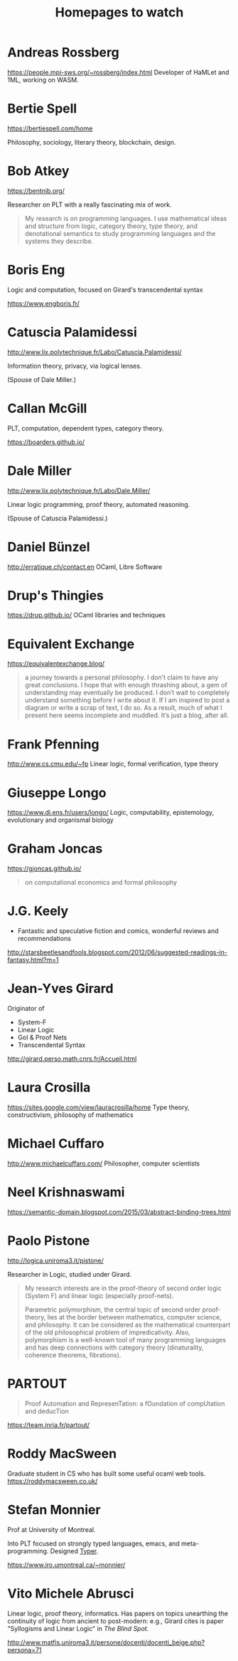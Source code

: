 #+TITLE: Homepages to watch

* Andreas Rossberg
https://people.mpi-sws.org/~rossberg/index.html
Developer of HaMLet and 1ML, working on WASM.
* Bertie Spell
https://bertiespell.com/home

Philosophy, sociology, literary theory, blockchain, design.
* Bob Atkey
https://bentnib.org/

Researcher on PLT with a really fascinating mix of work.

#+BEGIN_QUOTE
My research is on programming languages. I use mathematical ideas and structure
from logic, category theory, type theory, and denotational semantics to study
programming languages and the systems they describe.
#+END_QUOTE
* Boris Eng
Logic and computation, focused on Girard's transcendental syntax

https://www.engboris.fr/
* Catuscia Palamidessi
http://www.lix.polytechnique.fr/Labo/Catuscia.Palamidessi/

Information theory, privacy, via logical lenses.

(Spouse of Dale Miller.)
* Callan McGill

PLT, computation, dependent types, category theory.

https://boarders.github.io/
* Dale Miller
http://www.lix.polytechnique.fr/Labo/Dale.Miller/

Linear logic programming, proof theory, automated reasoning.

(Spouse of Catuscia Palamidessi.)
* Daniel Bünzel
http://erratique.ch/contact.en
OCaml, Libre Software
* Drup's Thingies
https://drup.github.io/
OCaml libraries and techniques
* Equivalent Exchange
https://equivalentexchange.blog/

#+BEGIN_QUOTE
 a journey towards a personal philosophy. I don’t claim to have any great
conclusions. I hope that with enough thrashing about, a gem of understanding may
eventually be produced. I don’t wait to completely understand something before I
write about it. If I am inspired to post a diagram or write a scrap of text, I
do so. As a result, much of what I present here seems incomplete and muddled.
It’s just a blog, after all.
#+END_QUOTE

* Frank Pfenning
http://www.cs.cmu.edu/~fp
Linear logic, formal verification, type theory
* Giuseppe Longo
https://www.di.ens.fr/users/longo/
Logic, computability, epistemology, evolutionary and organismal biology
* Graham Joncas
https://gjoncas.github.io/
#+begin_quote
on computational economics and formal philosophy
#+end_quote
* J.G. Keely

- Fantastic and speculative fiction and comics, wonderful reviews and
  recommendations

http://starsbeetlesandfools.blogspot.com/2012/06/suggested-readings-in-fantasy.html?m=1

* Jean-Yves Girard
Originator of

- System-F
- Linear Logic
- GoI & Proof Nets
- Transcendental Syntax

http://girard.perso.math.cnrs.fr/Accueil.html

* Laura Crosilla
https://sites.google.com/view/lauracrosilla/home
Type theory, constructivism, philosophy of mathematics
* Michael Cuffaro
http://www.michaelcuffaro.com/
Philosopher, computer scientists
* Neel Krishnaswami
https://semantic-domain.blogspot.com/2015/03/abstract-binding-trees.html
* Paolo Pistone
http://logica.uniroma3.it/pistone/

Researcher in Logic, studied under Girard.

#+BEGIN_QUOTE
My research interests are in the proof-theory of second order logic (System F)
and linear logic (especially proof-nets).

Parametric polymorphism, the central topic of second order proof-theory, lies at
the border between mathematics, computer science, and philosophy. It can be
considered as the mathematical counterpart of the old philosophical problem of
impredicativity. Also, polymorphism is a well-known tool of many programming
languages and has deep connections with category theory (dinaturality, coherence
theorems, fibrations).
#+END_QUOTE

* PARTOUT

#+begin_quote
Proof Automation and RepresenTation: a fOundation of compUtation and deducTion
#+end_quote

https://team.inria.fr/partout/

* Roddy MacSween
Graduate student in CS who has built some useful ocaml web tools.
https://roddymacsween.co.uk/

* Stefan Monnier
Prof at University of Montreal.

Into PLT focused on strongly typed languages, emacs, and meta-programming. Designed [[https://gitlab.com/monnier/typer/][Typer]].

https://www.iro.umontreal.ca/~monnier/

* Vito Michele Abrusci

Linear logic, proof theory, informatics. Has papers on topics unearthing the
continuity of logic from ancient to post-modern: e.g., Girard cites is paper
"Syllogisms and Linear Logic" in /The Blind Spot/.

http://www.matfis.uniroma3.it/persone/docenti/docenti_beige.php?persona=71
